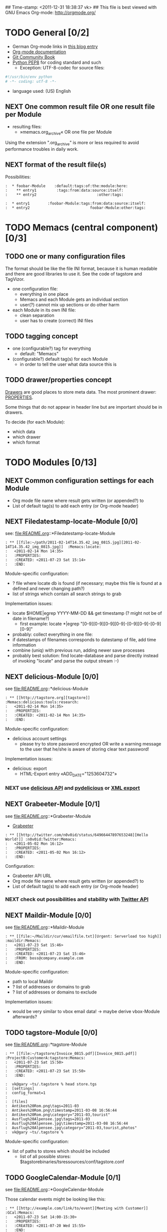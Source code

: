 ## Time-stamp: <2011-12-31 18:38:37 vk>
## This file is best viewed with GNU Emacs Org-mode: http://orgmode.org/
#+TODO: TODO(t) NEXT(n) WISH(w) | DONE(d) CANCELED(c)
#+TAGS: KarlVoit(k) DanielFussenegger(d) ArminWieser(a)

* TODO General [0/2]
:PROPERTIES:
:CREATED: <2011-07-23 Sat 16:38>
:ID: cdcb8794-cf12-4e16-8334-752cda9473a0
:END:

- German Org-mode links in [[http://suderei.supersized.org/archives/168-Org-mode.html][this blog entry]]
- [[http://orgmode.org/org.html][Org-mode documentation]]
- [[http://book.git-scm.com/][Git Community Book]]
- [[http://www.python.org/dev/peps/pep-0008/][Python PEP8]] for coding standard and such
  - Exception: UTF-8-codec for source files:
#+begin_src python
#!/usr/bin/env python
# -*- coding: utf-8 -*-
#+end_src
- language used: (US) English

** NEXT One common result file OR one result file per Module
:PROPERTIES:
:CREATED: <2011-07-23 Sat 16:38>
:ID: 3d45eb44-ca92-4dd0-95aa-19fa5d417cab
:END:

- resulting files:
  - »memacs.org_archive« OR one file per Module

Using the extension ".org_archive" is more or less required to avoid performance
troubles in daily work.

** NEXT format of the result file(s)
:PROPERTIES:
:CREATED: <2011-07-25 Mon 10:45>
:ID: ee07289b-5e26-4989-98b1-c95a6beab411
:END:

Possibilities:

#+begin_example
:  * foobar-Module    :default:tags:of:the:module:here:
:    ** entry1         :tags:from:data:source:itself:
:    ** entry2                           :other:tags:
#+end_example

#+begin_example
:  * entry1        :foobar-Module:tags:from:data:source:itself:
:  * entry2                           foobar-Module:other:tags:
#+end_example


* TODO Memacs (central component) [0/3]
:PROPERTIES:
:CREATED: <2011-07-23 Sat 16:40>
:ID: 8daeaabb-68a5-449c-a83b-1817374a1fa1
:END:

** TODO one or many configuration files
:PROPERTIES:
:CREATED: <2011-07-23 Sat 16:40>
:ID: 8dd36514-ed8a-4a3d-a8b2-5416120b577a
:END:

The format should be like the file INI format, because it is human readable and there are
good libraries to use it. See the code of tagstore and TagVizor.

- one configuration file:
  - everything in one place
  - Memacs and each Module gets an individual section
  - user(?) cannot mix up sections or do other harm
- each Module in its own INI file:
  - clean separation
  - user has to create (correct) INI files

** TODO tagging concept
:PROPERTIES:
:CREATED: <2011-07-23 Sat 16:43>
:ID: c00348c5-0b3a-4ded-a163-e57b67f0de97
:END:

- one (configurable?) tag for everything
  - default: "Memacs"
- (configurable?) default tag(s) for each Module
  - in order to tell the user what data source this is

** TODO drawer/properties concept
:PROPERTIES:
:CREATED: <2011-07-23 Sat 16:44>
:ID: 2bc5d6fc-a5a5-45e7-9f37-a8d74849f6fe
:END:

[[http://orgmode.org/org.html#Drawers][Drawers]] are good places to store meta data. The most prominent drawer:
[[http://orgmode.org/org.html#Properties-and-Columns][PROPERTIES]].

Some things that do not appear in header line but are important should
be in drawers.

To decide (for each Module):
- which data
- which drawer
- which format


* TODO Modules [0/13]
:PROPERTIES:
:CREATED: <2011-07-23 Sat 16:51>
:ID: 2a38cc95-14e5-4fa3-a509-c77630d71c2d
:END:

** NEXT Common configuration settings for each Module
:PROPERTIES:
:CREATED: <2011-07-25 Mon 10:55>
:ID: 19a9df92-706d-48cc-b57c-eddbae0bd46a
:END:

- Org mode file name where result gets written (or appended?) to
- List of default tag(s) to add each entry (or Org-mode header)

** NEXT Filedatestamp-locate-Module [0/0]
:PROPERTIES:
:CREATED: <2011-07-23 Sat 17:52>
:ID: 1e96939d-c04c-4ea6-ba3d-08ee09b3b1cd
:END:

see: file:README.org::*Filedatestamp-locate-Module

#+begin_example
: ** [[file:~/path/2011-02-14T14.35.42_img_0815.jpg][2011-02-14T14.35.42_img_0815.jpg]]  :Memacs:locate:
:   <2011-02-14 Mon 14:35>
:   :PROPERTIES:
:   :CREATED: <2011-07-23 Sat 15:14>
:   :END:
#+end_example

Module-specific configuration:
- ? file where locate db is found (if necessary; maybe this file is
  found at a defined and never changing path?)
- list of strings which contain all search strings to grab

Implementation issues:
- locate $HOME|egrep YYYY-MM-DD && get timestamp (? might not be of
    date in filename?)
  - first example: locate *|egrep "[0-9][0-9][0-9][0-9]-[0-9][0-9]-[0-9][0-9]"
- probably: collect everything in one file:
- if datestamps of filenames corresponds to datestamp of file, add
  time information
- combine (uniq) with previous run, adding newer save processes
- probably best solution: find locate-database and parse directly
  instead of invoking "locate" and parse the output stream :-)

** NEXT delicious-Module [0/0]
:PROPERTIES:
:CREATED: <2011-07-23 Sat 17:52>
:ID: b5afbdc0-735d-4f19-9ad3-2b296c4496bd
:END:

see file:README.org::*delicious-Module

#+begin_example
: ** [[http://tagstore.org][tagstore]]           :Memacs:delicious:tools:research:
:   <2011-02-14 Mon 14:35>
:   :PROPERTIES:
:   :CREATED: <2011-02-14 Mon 14:35>
:   :END:
#+end_example

Module-specific configuration:
- delicious account settings
  - please try to store password encrypted OR write a warning message
    to the user that he/she is aware of storing clear text password!

Implementation issues:
- delicious: export
  - HTML-Export entry «ADD_DATE="1253604732"»

*** NEXT use [[http://www.delicious.com/help/api][delicious API]] and [[http://code.google.com/p/pydelicious/][pydelicious]] or [[https://secure.delicious.com/settings/bookmarks/export][XML export]]
:PROPERTIES:
:CREATED: <2011-07-23 Sat 17:46>
:ID: 7832226d-8c6d-4b07-925d-3f8d42c6c197
:END:

** NEXT Grabeeter-Module [0/1]
:PROPERTIES:
:CREATED: <2011-07-23 Sat 17:52>
:ID: 0e39e46e-b280-42de-bb7c-17238bc0818e
:END:

see file:README.org::*Grabeeter-Module

- [[http://grabeeter.tugraz.at/][Grabeeter]]

#+begin_example
: ** [[http://twitter.com/n0v0id/status/64966447897653248][Hello World!]] :n0v0id:Twitter:Memacs:
:   <2011-05-02 Mon 16:12>
:   :PROPERTIES:
:   :CREATED: <2011-05-02 Mon 16:12>
:   :END:
#+end_example

Configuration:
- Grabeeter API URL
- Org mode file name where result gets written (or appended?) to
- List of default tag(s) to add each entry (or Org-mode header)


*** NEXT check out possibilities and stability with [[http://andrewprice.me.uk/projects/twyt/][Twitter API]]
:PROPERTIES:
:CREATED: [2011-12-31 Sat 18:36]
:ID: ff2a01b0-e49e-46e0-b0d5-eacc8e2537aa
:END:

** NEXT Maildir-Module [0/0]
:PROPERTIES:
:CREATED: <2011-07-23 Sat 17:53>
:ID: e86d7fa2-54ea-4cfc-bd00-06280c02f76f
:END:

see file:README.org::*Maildir-Module

#+begin_example
: ** [[file:~/Maildir/cur/emailfile.txt][Urgent: Serverload too high]]   :maildir:Memacs:
:   <2011-07-23 Sat 15:46>
:   :PROPERTIES:
:   :CREATED: <2011-07-23 Sat 15:46>
:   :FROM: boss@company.example.com
:   :END:
#+end_example

Module-specific configuration:
- path to local Maildir
- ? list of addresses or domains to grab
- ? list of addresses or domains to exclude

Implementation issues:
- would be very similar to vbox email data! -> maybe derive vbox-Module afterwards?

** TODO tagstore-Module [0/0]
:PROPERTIES:
:CREATED: <2011-07-23 Sat 17:53>
:ID: 4061b95e-30db-48a7-aec1-63e19a2c03db
:END:

see file:README.org::*tagstore-Module

#+begin_example
: ** [[file:~/tagstore/Invoice_0815.pdf][Invoice_0815.pdf]]  :ProjectB:CustomerA:tagstore:Memacs:
:   <2011-07-23 Sat 15:50>
:   :PROPERTIES:
:   :CREATED: <2011-07-23 Sat 15:50>
:   :END:
#+end_example

#+begin_example
:  vk@gary ~ts/.tagstore % head store.tgs
:  [settings]
:  config_format=1
:
:  [files]
:  Antikes%20Rom.png\tags=2011-03
:  Antikes%20Rom.png\timestamp=2011-03-08 16:56:44
:  Antikes%20Rom.png\category="2011-03,tourist"
:  Ausflug%20Alpensee.jpg\tags=2011-03
:  Ausflug%20Alpensee.jpg\timestamp=2011-03-08 16:56:44
:  Ausflug%20Alpensee.jpg\category="2011-03,tourist,photos"
:  vk@gary ~ts/.tagstore %
#+end_example

Module-specific configuration:
- list of paths to stores which should be included
  - list of all possible stores: $tagstorebinaries/tsressources/conf/tagstore.conf

** TODO GoogleCalendar-Module [0/1]
:PROPERTIES:
:CREATED: <2011-07-23 Sat 17:53>
:ID: 91ebea27-f6df-4525-a939-571e82491bcf
:END:

see file:README.org::*GoogleCalendar-Module

Those calendar events might be looking like this:
#+begin_example
: ** [[http://example.com/link/to/event][Meeting with Customer]]      :GCal:Memacs:
:   <2011-07-23 Sat 14:00-15:30>
:   :PROPERTIES:
:   :CREATED: <2011-07-20 Wed 15:55>
:   :END:
#+end_example

Module-specific configuration:
- Google account settings
  - please try to store password encrypted OR write a warning message
    to the user that he/she is aware of storing clear text password!
- List of calendars to grab
- List of event (sub-)strings to exclude

*** NEXT check [[http://www.google.com/calendar][Google calendar]] using [[http://code.google.com/apis/calendar/data/2.0/developers_guide_python.html][an API]]
:PROPERTIES:
:CREATED: [2011-12-31 Sat 18:36]
:ID: 304cbb4c-8514-4dee-beb1-aa56cfa42f99
:END:

** TODO git-Module [0/0]
:PROPERTIES:
:CREATED: <2011-07-23 Sat 17:53>
:ID: 7db5d844-cfee-4d40-9864-6c32c2dd15e6
:END:

see file:README.org::*git-Module

#+begin_example
: ** myproject (Bob): solved the address field bug         :git:Menacs:
:   <2011-07-23 Sat 16:00>
:   :PROPERTIES:
:   :CREATED: <2011-07-23 Sat 16:00>
:   :COMMIT: 528bb77ba94592bd86cd4bbe38bcb3ee9dcc276e
:   :END:
#+end_example

Module-specific configuration:
- list of local repositories to include
- option to include only own commits (and not everyones)

** TODO svn-Module [0/0]
:PROPERTIES:
:CREATED: <2011-07-23 Sat 17:53>
:ID: 487b7b4d-7d63-41ed-940c-cc82a6f846c0
:END:

see file:README.org::*svn-Module

#+begin_example
: ** myproject (Bob) r42: solved the address field bug       :svn:Menacs:
:   <2011-07-23 Sat 16:00>
:   :PROPERTIES:
:   :CREATED: <2011-07-23 Sat 16:00>
:   :REVISION: 42
:   :END:
#+end_example

Module-specific configuration:
- list of local repositories to include
- option to include only own commits (and not everyones)
-

** TODO SMS-backup-Module [0/1]
:PROPERTIES:
:CREATED: <2011-07-23 Sat 17:53>
:ID: 73f77936-bed3-4717-b4d4-7bf67fe944c6
:END:

see file:README.org::*SMS-backup-Module

#+begin_example
: ** "Hello brother, how are you?"               :SMS:Memacs:
:   <2011-07-23 Sat 16:09>
:   :PROPERTIES:
:   :CREATED: <2011-07-23 Sat 16:09>
:   :FROM-NUMBER: 00436641234567
:   :END:
#+end_example

Module-specific configuration:
- path to SMS backup file of tool FIXXME

*** NEXT check methods to get SMS from phone to computer
:PROPERTIES:
:CREATED: [2011-12-31 Sat 18:36]
:ID: 30316c4c-4887-46f4-82bd-e9391db3624e
:END:

e.g. SMSbackupAndRestore (Android)

** WISH JPilot-todo-Module [0/0]                                  :KarlVoit:
:PROPERTIES:
:CREATED: <2011-07-25 Mon 11:12>
:ID: b095fd66-9e75-4a36-b4eb-fd6185a52de9
:END:

see file:README.org::*JPilot-todo-Module

#+begin_example
: ** TODO buy new shoes                              :errands:jpilot:Memacs:
:   DEA%DLINE: <2011-07-29 Fri>
:   :PROPERTIES:
:   :CREATED: <2011-07-23 Sat 16:16>
:   :END:
#+end_example

Module-specific configuration:
-

** WISH JPilot-event-Module [0/0]                                 :KarlVoit:
:PROPERTIES:
:CREATED: <2011-07-23 Sat 17:51>
:ID: 09fa5000-dcf8-45f2-8743-8c4c4141755a
:END:

see file:README.org::*JPilot-event-Module

#+begin_example
: ** Meeting with big boss                    :jpilot:Memacs:
:   <2011-07-29 Fri 11:00-14:00>
:   :PROPERTIES:
:   :CREATED: <2011-07-23 Sat 16:16>
:   :END:
#+end_example

Module-specific configuration:
-

** WISH Serendipity-Module [0/0]                                  :KarlVoit:
:PROPERTIES:
:CREATED: <2011-07-23 Sat 17:52>
:ID: 29707c11-52fc-46a3-b300-ae1c65ba82b6
:END:

see file:README.org::*Serendipity-Module

#+begin_example
: ** Why I hate Mondays and what to do about it         :serendipity:Memacs:
:   <2011-07-23 Sat 12:15>
:   :PROPERTIES:
:   :CREATED: <2011-07-23 Sat 16:20>
:   :END:
#+end_example

Module-specific configuration:
-

- Suderei: export
  - «<pubDate>Sun, 28 Oct 2007 00:09:18 +0200</pubDate>»
  - probably provide time zone delta for parsing time
